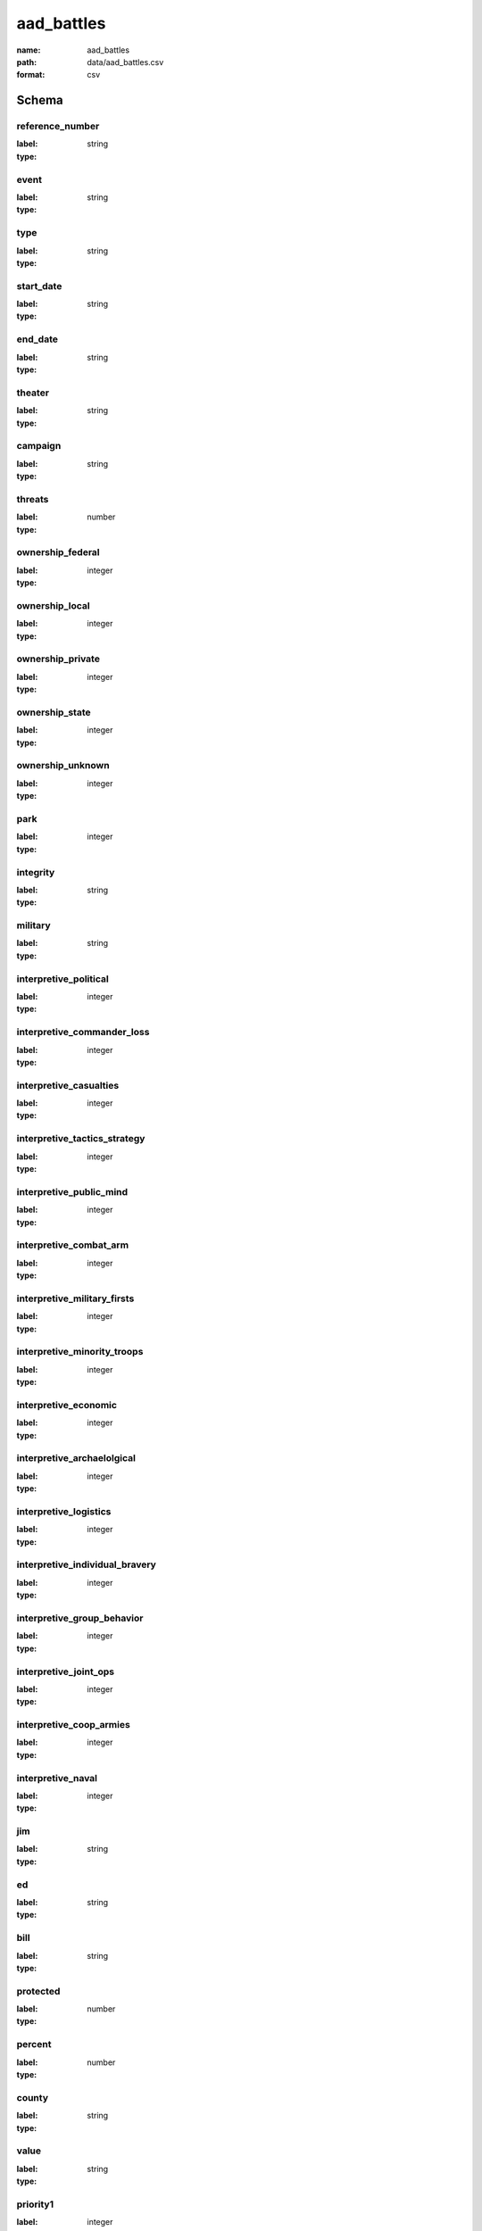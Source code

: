 aad_battles
================================================================================

:name: aad_battles
:path: data/aad_battles.csv
:format: csv




Schema
-------


reference_number
++++++++++++++++++++++++++++++++++++++++++++++++++++++++++++++++++++++++++++++++++++++++++

:label: 
:type: string


       

event
++++++++++++++++++++++++++++++++++++++++++++++++++++++++++++++++++++++++++++++++++++++++++

:label: 
:type: string


       

type
++++++++++++++++++++++++++++++++++++++++++++++++++++++++++++++++++++++++++++++++++++++++++

:label: 
:type: string


       

start_date
++++++++++++++++++++++++++++++++++++++++++++++++++++++++++++++++++++++++++++++++++++++++++

:label: 
:type: string


       

end_date
++++++++++++++++++++++++++++++++++++++++++++++++++++++++++++++++++++++++++++++++++++++++++

:label: 
:type: string


       

theater
++++++++++++++++++++++++++++++++++++++++++++++++++++++++++++++++++++++++++++++++++++++++++

:label: 
:type: string


       

campaign
++++++++++++++++++++++++++++++++++++++++++++++++++++++++++++++++++++++++++++++++++++++++++

:label: 
:type: string


       

threats
++++++++++++++++++++++++++++++++++++++++++++++++++++++++++++++++++++++++++++++++++++++++++

:label: 
:type: number


       

ownership_federal
++++++++++++++++++++++++++++++++++++++++++++++++++++++++++++++++++++++++++++++++++++++++++

:label: 
:type: integer


       

ownership_local
++++++++++++++++++++++++++++++++++++++++++++++++++++++++++++++++++++++++++++++++++++++++++

:label: 
:type: integer


       

ownership_private
++++++++++++++++++++++++++++++++++++++++++++++++++++++++++++++++++++++++++++++++++++++++++

:label: 
:type: integer


       

ownership_state
++++++++++++++++++++++++++++++++++++++++++++++++++++++++++++++++++++++++++++++++++++++++++

:label: 
:type: integer


       

ownership_unknown
++++++++++++++++++++++++++++++++++++++++++++++++++++++++++++++++++++++++++++++++++++++++++

:label: 
:type: integer


       

park
++++++++++++++++++++++++++++++++++++++++++++++++++++++++++++++++++++++++++++++++++++++++++

:label: 
:type: integer


       

integrity
++++++++++++++++++++++++++++++++++++++++++++++++++++++++++++++++++++++++++++++++++++++++++

:label: 
:type: string


       

military
++++++++++++++++++++++++++++++++++++++++++++++++++++++++++++++++++++++++++++++++++++++++++

:label: 
:type: string


       

interpretive_political
++++++++++++++++++++++++++++++++++++++++++++++++++++++++++++++++++++++++++++++++++++++++++

:label: 
:type: integer


       

interpretive_commander_loss
++++++++++++++++++++++++++++++++++++++++++++++++++++++++++++++++++++++++++++++++++++++++++

:label: 
:type: integer


       

interpretive_casualties
++++++++++++++++++++++++++++++++++++++++++++++++++++++++++++++++++++++++++++++++++++++++++

:label: 
:type: integer


       

interpretive_tactics_strategy
++++++++++++++++++++++++++++++++++++++++++++++++++++++++++++++++++++++++++++++++++++++++++

:label: 
:type: integer


       

interpretive_public_mind
++++++++++++++++++++++++++++++++++++++++++++++++++++++++++++++++++++++++++++++++++++++++++

:label: 
:type: integer


       

interpretive_combat_arm
++++++++++++++++++++++++++++++++++++++++++++++++++++++++++++++++++++++++++++++++++++++++++

:label: 
:type: integer


       

interpretive_military_firsts
++++++++++++++++++++++++++++++++++++++++++++++++++++++++++++++++++++++++++++++++++++++++++

:label: 
:type: integer


       

interpretive_minority_troops
++++++++++++++++++++++++++++++++++++++++++++++++++++++++++++++++++++++++++++++++++++++++++

:label: 
:type: integer


       

interpretive_economic
++++++++++++++++++++++++++++++++++++++++++++++++++++++++++++++++++++++++++++++++++++++++++

:label: 
:type: integer


       

interpretive_archaelolgical
++++++++++++++++++++++++++++++++++++++++++++++++++++++++++++++++++++++++++++++++++++++++++

:label: 
:type: integer


       

interpretive_logistics
++++++++++++++++++++++++++++++++++++++++++++++++++++++++++++++++++++++++++++++++++++++++++

:label: 
:type: integer


       

interpretive_individual_bravery
++++++++++++++++++++++++++++++++++++++++++++++++++++++++++++++++++++++++++++++++++++++++++

:label: 
:type: integer


       

interpretive_group_behavior
++++++++++++++++++++++++++++++++++++++++++++++++++++++++++++++++++++++++++++++++++++++++++

:label: 
:type: integer


       

interpretive_joint_ops
++++++++++++++++++++++++++++++++++++++++++++++++++++++++++++++++++++++++++++++++++++++++++

:label: 
:type: integer


       

interpretive_coop_armies
++++++++++++++++++++++++++++++++++++++++++++++++++++++++++++++++++++++++++++++++++++++++++

:label: 
:type: integer


       

interpretive_naval
++++++++++++++++++++++++++++++++++++++++++++++++++++++++++++++++++++++++++++++++++++++++++

:label: 
:type: integer


       

jim
++++++++++++++++++++++++++++++++++++++++++++++++++++++++++++++++++++++++++++++++++++++++++

:label: 
:type: string


       

ed
++++++++++++++++++++++++++++++++++++++++++++++++++++++++++++++++++++++++++++++++++++++++++

:label: 
:type: string


       

bill
++++++++++++++++++++++++++++++++++++++++++++++++++++++++++++++++++++++++++++++++++++++++++

:label: 
:type: string


       

protected
++++++++++++++++++++++++++++++++++++++++++++++++++++++++++++++++++++++++++++++++++++++++++

:label: 
:type: number


       

percent
++++++++++++++++++++++++++++++++++++++++++++++++++++++++++++++++++++++++++++++++++++++++++

:label: 
:type: number


       

county
++++++++++++++++++++++++++++++++++++++++++++++++++++++++++++++++++++++++++++++++++++++++++

:label: 
:type: string


       

value
++++++++++++++++++++++++++++++++++++++++++++++++++++++++++++++++++++++++++++++++++++++++++

:label: 
:type: string


       

priority1
++++++++++++++++++++++++++++++++++++++++++++++++++++++++++++++++++++++++++++++++++++++++++

:label: 
:type: integer


       

url
++++++++++++++++++++++++++++++++++++++++++++++++++++++++++++++++++++++++++++++++++++++++++

:label: 
:type: string


       

